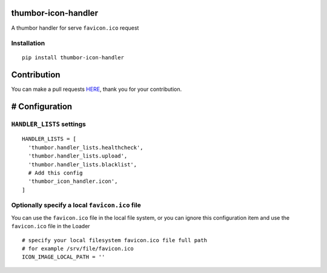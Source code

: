thumbor-icon-handler
====================

A thumbor handler for serve ``favicon.ico`` request

Installation
------------

::

   pip install thumbor-icon-handler

Contribution
============

You can make a pull requests
`HERE <https://github.com/jjonline/thumbor-icon-handler/pulls>`__, thank you for
your contribution.

# Configuration
===============

``HANDLER_LISTS`` settings
--------------------------

::

   HANDLER_LISTS = [
     'thumbor.handler_lists.healthcheck',
     'thumbor.handler_lists.upload',
     'thumbor.handler_lists.blacklist',
     # Add this config
     'thumbor_icon_handler.icon',
   ]

Optionally specify a local ``favicon.ico`` file
-----------------------------------------------

You can use the ``favicon.ico`` file in the local file system, or you
can ignore this configuration item and use the ``favicon.ico`` file in
the Loader

::

   # specify your local filesystem favicon.ico file full path
   # for example /srv/file/favicon.ico
   ICON_IMAGE_LOCAL_PATH = ''
